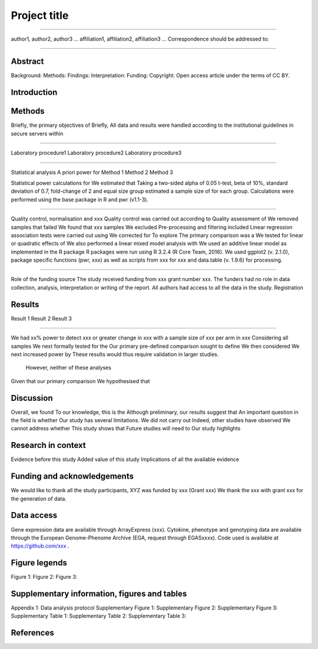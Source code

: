 #############
Project title
#############

-----

author1, author2, author3 …
affiliation1, affiliation2, affiliation3 …
Correspondence should be addressed to:

-----


Abstract
########

Background: 
Methods: 
Findings: 
Interpretation:
Funding: 
Copyright: Open access article under the terms of CC BY.

Introduction
############

Methods
#######

Briefly, the primary objectives of 
Briefly, 
All data and results were handled according to the institutional guidelines in secure servers within 

-----

Laboratory procedure1
Laboratory procedure2
Laboratory procedure3

-----

Statistical analysis
A priori power for 
Method 1
Method 2
Method 3


Statistical power calculations for 
We estimated that 
Taking a two-sided alpha of 0.05 t-test, beta of 10%, standard deviation of 0.7, fold-change of 2 and equal size group estimated a sample size of for each group.
Calculations were performed using the base package in R and pwr (v1.1-3).

-----

Quality control, normalisation and xxx
Quality control was carried out according to 
Quality assessment of 
We removed samples that failed 
We found that xxx samples 
We excluded 
Pre-processing and filtering included  
Linear regression association tests were carried out using 
We corrected for 
To explore 
The primary comparison was a 
We tested for linear or quadratic effects of 
We also performed a linear mixed model analysis with 
We used an additive linear model as implemented in the R package 
R packages were run using R 3.2.4 (R Core Team, 2016). We used ggplot2 (v. 2.1.0), package specific functions (pwr, xxx) as well as scripts from xxx for xxx and data.table (v. 1.9.6) for processing.

-----

Role of the funding source
The study received funding from xxx grant number xxx.
The funders had no role in data collection, analysis, interpretation or writing of the report. 
All authors had access to all the data in the study. 
Registration


Results
#######

Result 1
Result 2
Result 3

-----

We had xx% power to detect xxx or greater change in xxx with a sample size of xxx per arm in xxx
Considering all samples
We next formally tested for the
Our primary pre-defined comparison sought to define
We then considered
We next increased power by
These results would thus require validation in larger studies.
 However, neither of these analyses
Given that our primary comparison
We hypothesised that 

Discussion
##########

Overall, we found
To our knowledge, this is the
Although preliminary, our results suggest that
An important question in the field is whether 
Our study has several limitations. We did not carry out 
Indeed, other studies have observed
We cannot address whether
This study shows that 
Future studies will need to 
Our study highlights 


Research in context
###################

Evidence before this study
Added value of this study
Implications of all the available evidence


Funding and acknowledgements
############################
We would like to thank all the study participants, 
XYZ was funded by xxx (Grant xxx) 
We thank the xxx with grant xxx for the generation of data.


Data access
###########
Gene expression data are available through ArrayExpress (xxx). Cytokine, phenotype and genotyping data are available through the European Genome-Phenome Archive (EGA, request through EGASxxxx). Code used is available at  https://github.com/xxx .

Figure legends
##############

Figure 1:
Figure 2:
Figure 3:

Supplementary information, figures and tables
#############################################

Appendix 1: Data analysis protocol
Supplementary Figure 1:
Supplementary Figure 2:
Supplementary Figure 3:
Supplementary Table 1:
Supplementary Table 2:
Supplementary Table 3:


References
##########


